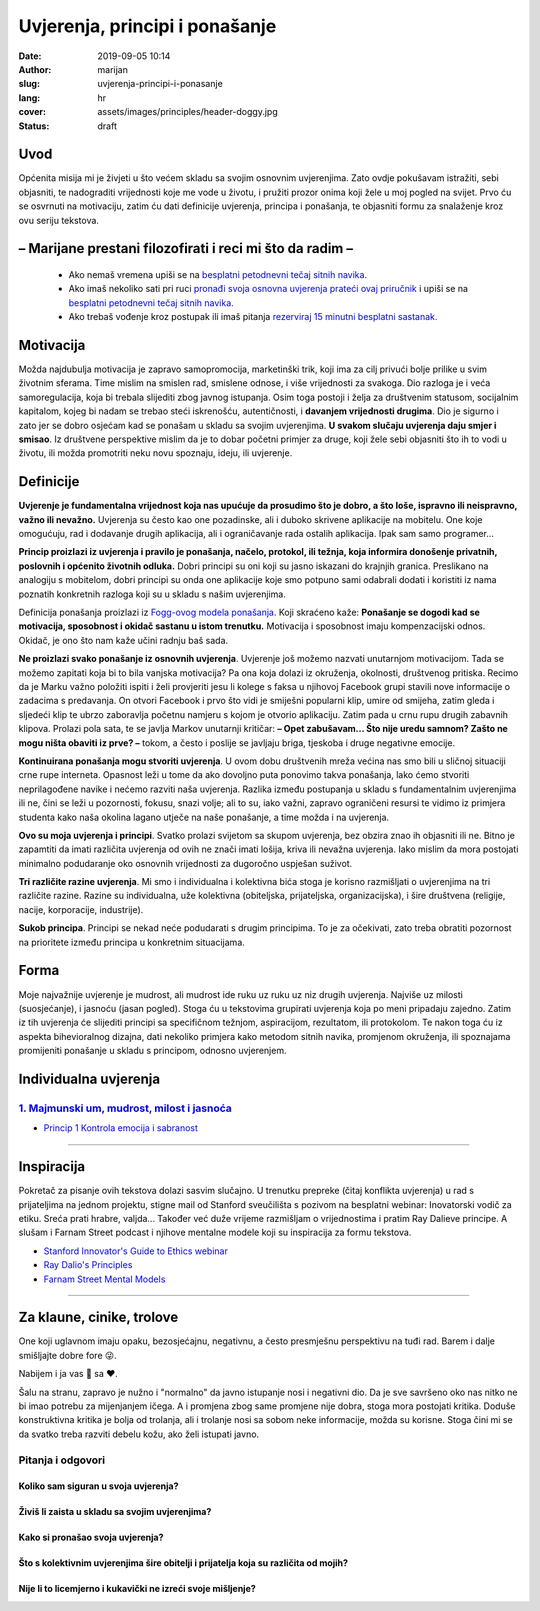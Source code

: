 ################################
Uvjerenja, principi i ponašanje
################################

:date: 2019-09-05 10:14
:author: marijan
:slug: uvjerenja-principi-i-ponasanje
:lang: hr
:cover: assets/images/principles/header-doggy.jpg
:status: draft

Uvod
=====

Općenita misija mi je živjeti u što većem skladu sa svojim osnovnim
uvjerenjima. Zato ovdje pokušavam istražiti, sebi objasniti, te nadograditi
vrijednosti koje me vode u životu, i pružiti prozor onima koji žele u moj
pogled na svijet. Prvo ću se osvrnuti na motivaciju, zatim ću dati definicije
uvjerenja, principa i ponašanja, te objasniti formu za snalaženje kroz ovu
seriju tekstova.

– Marijane prestani filozofirati i reci mi što da radim –
==========================================================

 - Ako nemaš vremena upiši se na `besplatni petodnevni tečaj sitnih navika.`_
 - Ako imaš nekoliko sati pri ruci `pronađi svoja osnovna uvjerenja prateći
   ovaj priručnik`_ i upiši se na `besplatni petodnevni tečaj sitnih navika.`_
 - Ako trebaš vođenje kroz postupak ili imaš pitanja `rezerviraj 15 minutni
   besplatni sastanak.`_

.. _besplatni petodnevni tečaj sitnih navika.: https://www.tinyhabits.com/join
.. _pronađi svoja osnovna uvjerenja prateći ovaj priručnik: http://www.merryck.com/wp-content/uploads/2016/04/MERRYCK-520-Inventory-of-Tools-Your-Positive-and-Negative-Values.pdf
.. _rezerviraj 15 minutni besplatni sastanak.: https://calendly.com/marijan-svalina/15min

Motivacija
=============

Možda najdubulja motivacija je zapravo samopromocija, marketinški
trik, koji ima za cilj privući bolje prilike u svim životnim sferama.
Time mislim na smislen rad, smislene odnose, i više vrijednosti za svakoga.
Dio razloga je i veća samoregulacija, koja bi trebala slijediti zbog
javnog istupanja. Osim toga postoji i želja za društvenim statusom,
socijalnim kapitalom, kojeg bi nadam se trebao steći iskrenošću,
autentičnosti, i **davanjem vrijednosti drugima**. Dio je sigurno i zato jer
se dobro osjećam kad se ponašam u skladu sa svojim uvjerenjima.
**U svakom slučaju uvjerenja daju smjer i smisao**.
Iz društvene perspektive mislim da je to dobar početni primjer za druge, koji
žele sebi objasniti što ih to vodi u životu, ili možda promotriti neku novu
spoznaju, ideju, ili uvjerenje.

Definicije
=============

**Uvjerenje je fundamentalna vrijednost koja nas upućuje da prosudimo što je
dobro, a što loše, ispravno ili neispravno, važno ili nevažno.** Uvjerenja su
često kao one pozadinske, ali i duboko skrivene aplikacije na mobitelu. One
koje omogućuju, rad i dodavanje drugih aplikacija, ali i ograničavanje rada
ostalih aplikacija. Ipak sam samo programer...

**Princip proizlazi iz uvjerenja i pravilo je ponašanja, načelo, protokol,
ili težnja, koja informira donošenje privatnih, poslovnih i općenito životnih
odluka.** Dobri principi su oni koji su jasno iskazani do krajnjih granica.
Preslikano na analogiju s mobitelom, dobri principi su onda one aplikacije
koje smo potpuno sami odabrali dodati i koristiti iz nama poznatih konkretnih
razloga koji su u skladu s našim uvjerenjima.

Definicija ponašanja proizlazi iz `Fogg-ovog modela ponašanja`_. Koji
skraćeno kaže:
**Ponašanje se dogodi kad se motivacija, sposobnost i okidač
sastanu u istom trenutku.** Motivacija i sposobnost imaju kompenzacijski
odnos. Okidač, je ono što nam kaže učini radnju baš sada.

**Ne proizlazi svako ponašanje iz osnovnih uvjerenja**. Uvjerenje još
možemo nazvati unutarnjom motivacijom. Tada se
možemo zapitati koja bi to bila vanjska motivacija? Pa ona koja dolazi iz
okruženja, okolnosti, društvenog pritiska. Recimo da je Marku važno položiti
ispiti i želi provjeriti jesu li kolege s faksa u njihovoj Facebook grupi
stavili nove informacije o zadacima s predavanja. On otvori Facebook i prvo
što vidi je smiješni popularni klip, umire od smijeha, zatim gleda i sljedeći
klip te ubrzo zaboravlja početnu namjeru s kojom je otvorio aplikaciju. Zatim
pada u crnu rupu drugih zabavnih klipova. Prolazi pola sata, te se javlja
Markov unutarnji kritičar: **– Opet zabušavam... Što nije uredu samnom? Zašto
ne mogu ništa obaviti iz prve? –** tokom, a često i poslije se javljaju
briga, tjeskoba i druge negativne emocije.

**Kontinuirana ponašanja mogu stvoriti uvjerenja**. U ovom dobu društvenih
mreža većina nas smo bili u sličnoj situaciji crne rupe interneta. Opasnost
leži u tome da ako dovoljno puta ponovimo takva ponašanja, lako ćemo stvoriti
neprilagođene navike i nećemo razviti naša uvjerenja. Razlika između
postupanja u skladu s fundamentalnim uvjerenjima ili ne, čini se leži u
pozornosti, fokusu, snazi volje; ali to su, iako važni, zapravo ograničeni
resursi te vidimo iz primjera studenta kako naša okolina lagano utječe na
naše ponašanje, a time možda i na uvjerenja.


**Ovo su moja uvjerenja i principi**. Svatko prolazi svijetom sa
skupom uvjerenja, bez obzira znao ih objasniti ili ne. Bitno je zapamtiti da
imati različita uvjerenja od ovih ne znači imati lošija, kriva ili nevažna
uvjerenja. Iako mislim da mora postojati minimalno podudaranje oko osnovnih
vrijednosti za dugoročno uspješan suživot.

**Tri različite razine uvjerenja**. Mi smo i individualna i kolektivna bića
stoga je korisno razmišljati o uvjerenjima na tri različite razine. Razine su
individualna, uže kolektivna (obiteljska, prijateljska, organizacijska), i
šire društvena (religije, nacije, korporacije, industrije).

**Sukob principa**. Principi se nekad neće podudarati s drugim principima. To
je za očekivati, zato treba obratiti pozornost na prioritete između principa
u konkretnim situacijama.


Forma
=====

Moje najvažnije uvjerenje je mudrost, ali mudrost ide ruku uz ruku uz niz
drugih uvjerenja. Najviše uz milosti (suosjećanje), i jasnoću (jasan pogled).
Stoga ću u tekstovima grupirati uvjerenja koja po meni pripadaju zajedno.
Zatim iz tih uvjerenja će slijediti principi sa specifičnom težnjom,
aspiracijom, rezultatom, ili protokolom. Te nakon toga ću iz aspekta
bihevioralnog dizajna, dati nekoliko primjera kako metodom sitnih navika,
promjenom okruženja, ili spoznajama promijeniti ponašanje u skladu s
principom, odnosno uvjerenjem.


Individualna uvjerenja
=========================

`1. Majmunski um, mudrost, milost i jasnoća`_
----------------------------------------------

- `Princip 1 Kontrola emocija i sabranost`_

.. _1. Majmunski um, mudrost, milost i jasnoća:  {filename}/pages/principi/individualni/majmunski-um.rst
.. _Princip 1 Kontrola emocija i sabranost:  {filename}/pages/principi/individualni/majmunski-um.rst#princip-1-kontroliraj-emocije-prakticiranjem-sabranosti-i-milosti

--------------


Inspiracija
=============

Pokretač za pisanje ovih tekstova dolazi sasvim slučajno. U trenutku prepreke
(čitaj konflikta uvjerenja) u rad s prijateljima na jednom projektu, stigne
mail od Stanford sveučilišta s pozivom na besplatni webinar: Inovatorski
vodič za etiku. Sreća prati hrabre, valjda... Također već duže vrijeme razmišljam o
vrijednostima i pratim Ray Dalieve principe. A slušam i Farnam Street podcast
i njihove mentalne modele koji su inspiracija za formu tekstova.

- `Stanford Innovator's Guide to Ethics webinar`_
- `Ray Dalio\'s Principles`_
- `Farnam Street Mental Models`_

.. _Ray Dalio's Principles: https://www.principles.com/
.. _Stanford Innovator's Guide to Ethics webinar: http://learn.stanford.edu/ethics-webinar-on-demand-registration-19-12.html
.. _Farnam Street Mental Models: https://fs.blog/mental-models/


---------------

Za klaune, cinike, trolove
=============================

One koji uglavnom imaju opaku, bezosjećajnu, negativnu, a često presmješnu
perspektivu na tuđi rad. Barem i dalje smišljajte dobre fore 😜.

Nabijem i ja vas 💩 sa ❤️.

Šalu na stranu, zapravo je nužno i "normalno" da javno istupanje
nosi i negativni dio. Da je sve savršeno oko nas nitko ne bi imao potrebu za
mijenjanjem ičega. A i promjena zbog same promjene nije dobra, stoga mora
postojati kritika. Doduše konstruktivna kritika je bolja od trolanja, ali
i trolanje nosi sa sobom neke informacije, možda su korisne. Stoga čini mi se
da svatko treba razviti debelu kožu, ako želi istupati javno.

Pitanja i odgovori
-------------------

Koliko sam siguran u svoja uvjerenja?
_______________________________________

Živiš li zaista u skladu sa svojim uvjerenjima?
________________________________________________

Kako si pronašao svoja uvjerenja?
__________________________________

Što s kolektivnim uvjerenjima šire obitelji i prijatelja koja su različita od mojih?
____________________________________________________________________________________

Nije li to licemjerno i kukavički ne izreći svoje mišljenje?
_____________________________________________________________

.. _Fogg-ovog modela ponašanja: https://www.behaviormodel.org/